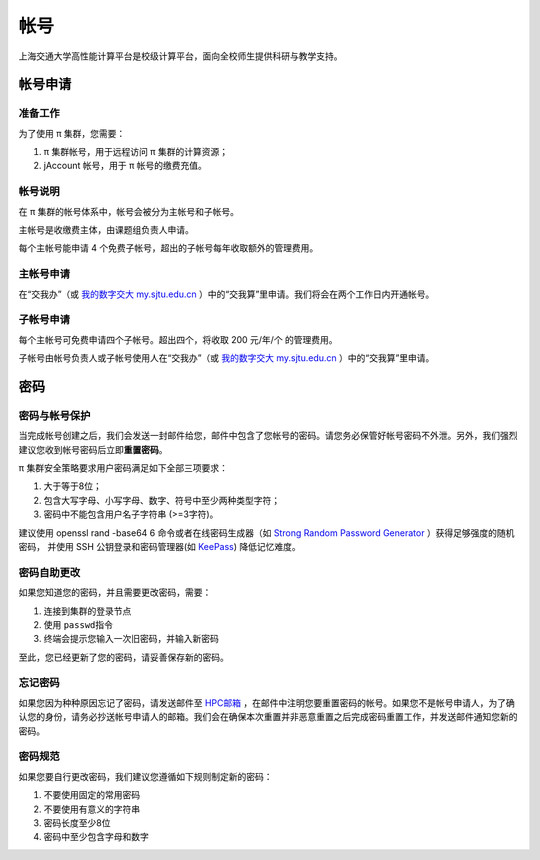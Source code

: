 ****
帐号
****

上海交通大学高性能计算平台是校级计算平台，面向全校师生提供科研与教学支持。


帐号申请
==========

准备工作
--------

为了使用 π 集群，您需要：

1. π 集群帐号，用于远程访问 π 集群的计算资源；
2. jAccount 帐号，用于 π 帐号的缴费充值。

帐号说明
--------

在 π 集群的帐号体系中，帐号会被分为主帐号和子帐号。

主帐号是收缴费主体，由课题组负责人申请。

每个主帐号能申请 4 个免费子帐号，超出的子帐号每年收取额外的管理费用。


主帐号申请
----------

在“交我办”（或 `我的数字交大 my.sjtu.edu.cn <https://my.sjtu.edu.cn>`_ ）中的“交我算”里申请。我们将会在两个工作日内开通帐号。


子帐号申请
----------

每个主帐号可免费申请四个子帐号。超出四个，将收取 200 元/年/个 的管理费用。

子帐号由帐号负责人或子帐号使用人在“交我办”（或 `我的数字交大 my.sjtu.edu.cn <https://my.sjtu.edu.cn>`_ ）中的“交我算”里申请。


密码
=====

密码与帐号保护
--------------

当完成帐号创建之后，我们会发送一封邮件给您，邮件中包含了您帐号的密码。请您务必保管好帐号密码不外泄。另外，我们强烈建议您收到帐号密码后立即\ **重置密码**\ 。

π 集群安全策略要求用户密码满足如下全部三项要求：

1. 大于等于8位；
2. 包含大写字母、小写字母、数字、符号中至少两种类型字符；
3. 密码中不能包含用户名子字符串 (>=3字符)。

建议使用 openssl rand -base64 6 命令或者在线密码生成器（如 `Strong Random Password Generator <https://passwordsgenerator.net/>`_ ）获得足够强度的随机密码， 并使用 SSH 公钥登录和密码管理器(如 `KeePass <https://keepass.info/>`_) 降低记忆难度。



密码自助更改
------------

如果您知道您的密码，并且需要更改密码，需要：

1. 连接到集群的登录节点
2. 使用 \ ``passwd``\ 指令
3. 终端会提示您输入一次旧密码，并输入新密码

.. tip: 在输入密码过程中，终端信息不会更新，但您的输入是有效的。

至此，您已经更新了您的密码，请妥善保存新的密码。

忘记密码
--------

如果您因为种种原因忘记了密码，请发送邮件至 `HPC邮箱 <mailto:hpc@sjtu.eud.cn>`_ ，在邮件中注明您要重置密码的帐号。如果您不是帐号申请人，为了确认您的身份，请务必抄送帐号申请人的邮箱。我们会在确保本次重置并非恶意重置之后完成密码重置工作，并发送邮件通知您新的密码。

密码规范
--------

如果您要自行更改密码，我们建议您遵循如下规则制定新的密码：

1. 不要使用固定的常用密码
2. 不要使用有意义的字符串
3. 密码长度至少8位
4. 密码中至少包含字母和数字
